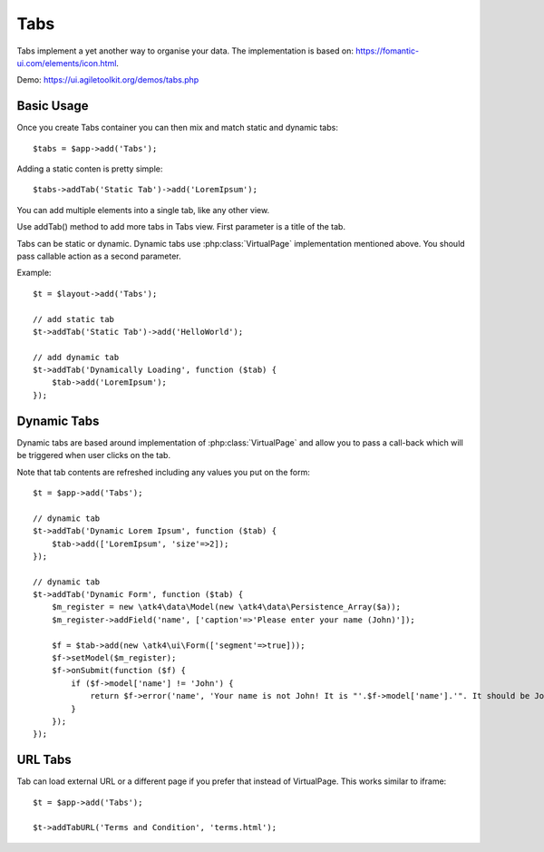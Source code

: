 
.. php:namespace:: atk4\ui

.. php:class:: Tabs

====
Tabs
====

Tabs implement a yet another way to organise your data. The implementation is based on: https://fomantic-ui.com/elements/icon.html.


Demo: https://ui.agiletoolkit.org/demos/tabs.php


Basic Usage
===========

Once you create Tabs container you can then mix and match static and dynamic tabs::

    $tabs = $app->add('Tabs');


Adding a static conten is pretty simple::

    $tabs->addTab('Static Tab')->add('LoremIpsum');

You can add multiple elements into a single tab, like any other view.

.. php:method:: addTab($name, $action = null)

Use addTab() method to add more tabs in Tabs view. First parameter is a title of the tab.

Tabs can be static or dynamic. Dynamic tabs use :php:class:`VirtualPage` implementation mentioned above.
You should pass callable action as a second parameter.

Example::

    $t = $layout->add('Tabs');

    // add static tab
    $t->addTab('Static Tab')->add('HelloWorld');

    // add dynamic tab
    $t->addTab('Dynamically Loading', function ($tab) {
        $tab->add('LoremIpsum');
    });

Dynamic Tabs
============

Dynamic tabs are based around implementation of :php:class:`VirtualPage` and allow you
to pass a call-back which will be triggered when user clicks on the tab.

Note that tab contents are refreshed including any values you put on the form::

    $t = $app->add('Tabs');

    // dynamic tab
    $t->addTab('Dynamic Lorem Ipsum', function ($tab) {
        $tab->add(['LoremIpsum', 'size'=>2]);
    });

    // dynamic tab
    $t->addTab('Dynamic Form', function ($tab) {
        $m_register = new \atk4\data\Model(new \atk4\data\Persistence_Array($a));
        $m_register->addField('name', ['caption'=>'Please enter your name (John)']);

        $f = $tab->add(new \atk4\ui\Form(['segment'=>true]));
        $f->setModel($m_register);
        $f->onSubmit(function ($f) {
            if ($f->model['name'] != 'John') {
                return $f->error('name', 'Your name is not John! It is "'.$f->model['name'].'". It should be John. Pleeease!');
            }
        });
    });


URL Tabs
========

.. php:method:: addTabURL($name, $url)

Tab can load external URL or a different page if you prefer that instead of VirtualPage. This works similar to iframe::

    $t = $app->add('Tabs');

    $t->addTabURL('Terms and Condition', 'terms.html');

